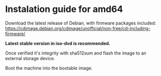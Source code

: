 * Instalation guide for amd64

Download the latest release of Debian, with firmware packages included:
https://cdimage.debian.org/cdimage/unofficial/non-free/cd-including-firmware/

#+html: <img src="./img/download-directory.png">
*Latest stable version in iso-dvd is recommended.*

Once verified it's integrity with sha512sum and flash the image to an external storage device.

#+html: <img src="./img/flashing-image.png">

Boot the machine into the bootable image.

